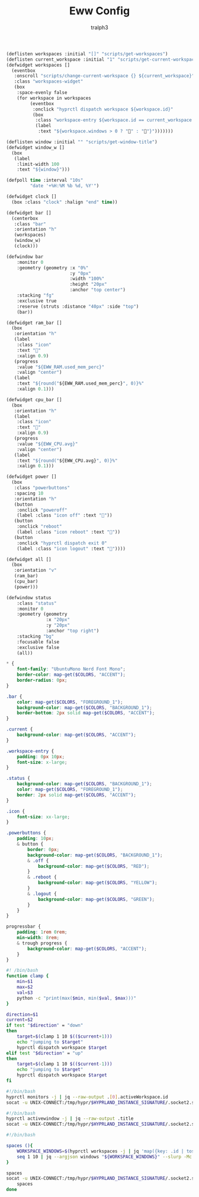 #+TITLE: Eww Config
#+AUTHOR: tralph3
#+PROPERTY: header-args :noweb yes :mkdirp yes

#+begin_src lisp :tangle ~/.config/eww/eww.yuck
  (deflisten workspaces :initial "[]" "scripts/get-workspaces")
  (deflisten current_workspace :initial "1" "scripts/get-current-workspace")
  (defwidget workspaces []
    (eventbox
     :onscroll "scripts/change-current-workspace {} ${current_workspace}"
     :class "workspaces-widget"
     (box
      :space-evenly false
      (for workspace in workspaces
           (eventbox
            :onclick "hyprctl dispatch workspace ${workspace.id}"
            (box
             :class "workspace-entry ${workspace.id == current_workspace ? "current" : ""} ${workspace.windows > 0 ? "occupied" : "empty"}"
             (label
              :text "${workspace.windows > 0 ? "" : ""}")))))))

  (deflisten window :initial "" "scripts/get-window-title")
  (defwidget window_w []
    (box
     (label
      :limit-width 100
      :text "${window}")))

  (defpoll time :interval "10s"
           "date '+%H:%M %b %d, %Y'")

  (defwidget clock []
    (box :class "clock" :halign "end" time))

  (defwidget bar []
    (centerbox
     :class "bar"
     :orientation "h"
     (workspaces)
     (window_w)
     (clock)))

  (defwindow bar
      :monitor 0
      :geometry (geometry :x "0%"
                          :y "0px"
                          :width "100%"
                          :height "20px"
                          :anchor "top center")
      :stacking "fg"
      :exclusive true
      :reserve (struts :distance "40px" :side "top")
      (bar))

  (defwidget ram_bar []
    (box
     :orientation "h"
     (label
      :class "icon"
      :text ""
      :xalign 0.9)
     (progress
      :value "${EWW_RAM.used_mem_perc}"
      :valign "center")
     (label
      :text "${round("${EWW_RAM.used_mem_perc}", 0)}%"
      :xalign 0.1)))

  (defwidget cpu_bar []
    (box
     :orientation "h"
     (label
      :class "icon"
      :text ""
      :xalign 0.9)
     (progress
      :value "${EWW_CPU.avg}"
      :valign "center")
     (label
      :text "${round("${EWW_CPU.avg}", 0)}%"
      :xalign 0.1)))

  (defwidget power []
    (box
     :class "powerbuttons"
     :spacing 10
     :orientation "h"
     (button
      :onclick "poweroff"
      (label :class "icon off" :text ""))
     (button
      :onclick "reboot"
      (label :class "icon reboot" :text ""))
     (button
      :onclick "hyprctl dispatch exit 0"
      (label :class "icon logout" :text "󰍃"))))

  (defwidget all []
    (box
     :orientation "v"
     (ram_bar)
     (cpu_bar)
     (power)))

  (defwindow status
      :class "status"
      :monitor 0
      :geometry (geometry
                 :x "20px"
                 :y "20px"
                 :anchor "top right")
      :stacking "bg"
      :focusable false
      :exclusive false
      (all))
#+end_src

#+begin_src scss :tangle ~/.config/eww/eww.scss
  ,* {
      font-family: "UbuntuMono Nerd Font Mono";
      border-color: map-get($COLORS, "ACCENT");
      border-radius: 0px;
  }

  .bar {
      color: map-get($COLORS, "FOREGROUND_1");
      background-color: map-get($COLORS, "BACKGROUND_1");
      border-bottom: 2px solid map-get($COLORS, "ACCENT");
  }

  .current {
      background-color: map-get($COLORS, "ACCENT");
  }

  .workspace-entry {
      padding: 0px 10px;
      font-size: x-large;
  }

  .status {
      background-color: map-get($COLORS, "BACKGROUND_1");
      color: map-get($COLORS, "FOREGROUND_1");
      border: 2px solid map-get($COLORS, "ACCENT");
  }

  .icon {
      font-size: xx-large;
  }

  .powerbuttons {
      padding: 10px;
      & button {
          border: 0px;
          background-color: map-get($COLORS, "BACKGROUND_1");
          & .off {
              background-color: map-get($COLORS, "RED");
          }
          & .reboot {
              background-color: map-get($COLORS, "YELLOW");
          }
          & .logout {
              background-color: map-get($COLORS, "GREEN");
          }
      }
  }

  progressbar {
      padding: 1rem 0rem;
      min-width: 8rem;
      & trough progress {
          background-color: map-get($COLORS, "ACCENT");
      }
  }
#+end_src

#+begin_src bash :tangle ~/.config/eww/scripts/change-current-workspace
  #! /bin/bash
  function clamp {
      min=$1
      max=$2
      val=$3
      python -c "print(max($min, min($val, $max)))"
  }

  direction=$1
  current=$2
  if test "$direction" = "down"
  then
      target=$(clamp 1 10 $(($current+1)))
      echo "jumping to $target"
      hyprctl dispatch workspace $target
  elif test "$direction" = "up"
  then
      target=$(clamp 1 10 $(($current-1)))
      echo "jumping to $target"
      hyprctl dispatch workspace $target
  fi
#+end_src

#+begin_src bash :tangle ~/.config/eww/scripts/get-current-workspace
  #!/bin/bash
  hyprctl monitors -j | jq --raw-output .[0].activeWorkspace.id
  socat -u UNIX-CONNECT:/tmp/hypr/$HYPRLAND_INSTANCE_SIGNATURE/.socket2.sock - | stdbuf -o0 grep '^workspace>>' | stdbuf -o0 awk -F '>>|,' '{print $2}'
#+end_src

#+begin_src bash :tangle ~/.config/eww/scripts/get-window-title
  #!/bin/bash
  hyprctl activewindow -j | jq --raw-output .title
  socat -u UNIX-CONNECT:/tmp/hypr/$HYPRLAND_INSTANCE_SIGNATURE/.socket2.sock - | stdbuf -o0 grep '^activewindow>>' | stdbuf -o0 awk -F '>>|,' '{print $3}'
#+end_src

#+begin_src bash :tangle ~/.config/eww/scripts/get-workspaces
  #!/bin/bash

  spaces (){
      WORKSPACE_WINDOWS=$(hyprctl workspaces -j | jq 'map({key: .id | tostring, value: .windows}) | from_entries')
      seq 1 10 | jq --argjson windows "${WORKSPACE_WINDOWS}" --slurp -Mc 'map(tostring) | map({id: ., windows: ($windows[.]//0)})'
  }

  spaces
  socat -u UNIX-CONNECT:/tmp/hypr/$HYPRLAND_INSTANCE_SIGNATURE/.socket2.sock - | while read -r line; do
      spaces
  done
#+end_src
